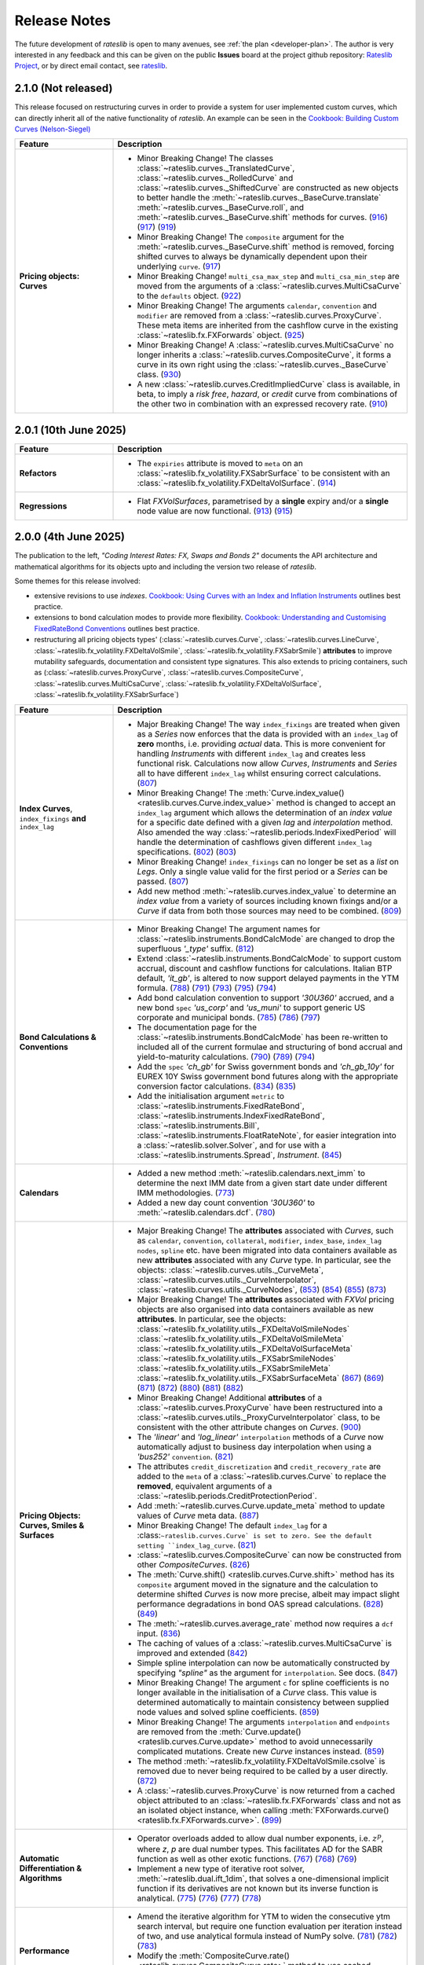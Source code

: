 .. _whatsnew-doc:

.. role:: red

**************
Release Notes
**************

The future development of *rateslib* is open to many avenues, see :ref:`the plan <developer-plan>`.
The author is very interested in any feedback
and this can be given on the public **Issues** board at the project github
repository: `Rateslib Project <https://github.com/attack68/rateslib>`_, or by direct
email contact, see `rateslib <https://rateslib.com>`_.

2.1.0 (Not released)
***************************

This release focused on restructuring curves in order to provide a system for user implemented
custom curves, which can directly inherit all of the native functionality of *rateslib*. An
example can be seen in the `Cookbook: Building Custom Curves (Nelson-Siegel) <z_basecurve.html>`_

.. list-table::
   :widths: 25 75
   :header-rows: 1

   * - Feature
     - Description
   * - **Pricing objects: Curves**
     - - :red:`Minor Breaking Change!`
         The classes :class:`~rateslib.curves._TranslatedCurve`,
         :class:`~rateslib.curves._RolledCurve` and
         :class:`~rateslib.curves._ShiftedCurve` are constructed as new objects
         to better handle the
         :meth:`~rateslib.curves._BaseCurve.translate`
         :meth:`~rateslib.curves._BaseCurve.roll`, and :meth:`~rateslib.curves._BaseCurve.shift`
         methods for curves.
         (`916 <https://github.com/attack68/rateslib/pull/916>`_)
         (`917 <https://github.com/attack68/rateslib/pull/917>`_)
         (`919 <https://github.com/attack68/rateslib/pull/919>`_)
       - :red:`Minor Breaking Change!`
         The ``composite`` argument for the :meth:`~rateslib.curves._BaseCurve.shift`
         method is removed, forcing shifted curves to always be dynamically dependent upon their
         underlying ``curve``.
         (`917 <https://github.com/attack68/rateslib/pull/917>`_)
       - :red:`Minor Breaking Change!` ``multi_csa_max_step`` and ``multi_csa_min_step`` are
         moved from the arguments of a :class:`~rateslib.curves.MultiCsaCurve` to the
         ``defaults`` object.
         (`922 <https://github.com/attack68/rateslib/pull/922>`_)
       - :red:`Minor Breaking Change!` The arguments ``calendar``, ``convention`` and ``modifier``
         are removed from a
         :class:`~rateslib.curves.ProxyCurve`. These meta items are inherited from the cashflow
         curve in the existing :class:`~rateslib.fx.FXForwards` object.
         (`925 <https://github.com/attack68/rateslib/pull/925>`_)
       - :red:`Minor Breaking Change!` A :class:`~rateslib.curves.MultiCsaCurve` no longer
         inherits a :class:`~rateslib.curves.CompositeCurve`, it forms a curve in its own right
         using the :class:`~rateslib.curves._BaseCurve` class.
         (`930 <https://github.com/attack68/rateslib/pull/930>`_)
       - A new :class:`~rateslib.curves.CreditImpliedCurve` class is available, in beta, to imply
         a *risk free*, *hazard*, or *credit* curve from combinations of the other two in
         combination with an expressed recovery rate.
         (`910 <https://github.com/attack68/rateslib/pull/910>`_)

2.0.1 (10th June 2025)
***************************

.. list-table::
   :widths: 25 75
   :header-rows: 1

   * - Feature
     - Description
   * - **Refactors**
     - - The ``expiries`` attribute is moved to ``meta`` on an
         :class:`~rateslib.fx_volatility.FXSabrSurface` to be consistent with an
         :class:`~rateslib.fx_volatility.FXDeltaVolSurface`.
         (`914 <https://github.com/attack68/rateslib/pull/914>`_)
   * - **Regressions**
     - - Flat *FXVolSurfaces*, parametrised by a **single** expiry and/or a **single** node value
         are now functional.
         (`913 <https://github.com/attack68/rateslib/pull/913>`_)
         (`915 <https://github.com/attack68/rateslib/pull/915>`_)

2.0.0 (4th June 2025)
*********************************

.. container:: twocol

   .. container:: leftside40

      .. image:: _static/thumb_coding_2_1.png
         :alt: Coding Interest Rates: FX, Swaps and Bonds
         :target: https://www.amazon.com/dp/0995455562
         :width: 145
         :align: center

   .. container:: rightside60

      The publication to the left, *"Coding Interest Rates: FX, Swaps and Bonds 2"*
      documents the API architecture and mathematical algorithms for its objects
      upto and including the version two release of *rateslib*.

.. raw:: html

   <div class="clear" style="text-align: center; padding: 1em 0em 1em;"></div>

Some themes for this release involved:

- extensive revisions to use *indexes*.
  `Cookbook: Using Curves with an Index and Inflation Instruments <z_index_bonds_and_fixings.html>`_
  outlines best practice.
- extensions to bond calculation modes to provide more flexibility.
  `Cookbook: Understanding and Customising FixedRateBond Conventions <z_bond_conventions.html>`_
  outlines best practice.
- restructuring all pricing objects types' (:class:`~rateslib.curves.Curve`,
  :class:`~rateslib.curves.LineCurve`, :class:`~rateslib.fx_volatility.FXDeltaVolSmile`,
  :class:`~rateslib.fx_volatility.FXSabrSmile`) **attributes** to improve mutability safeguards,
  documentation and consistent type signatures. This also extends to pricing containers, such as
  (:class:`~rateslib.curves.ProxyCurve`, :class:`~rateslib.curves.CompositeCurve`,
  :class:`~rateslib.curves.MultiCsaCurve`, :class:`~rateslib.fx_volatility.FXDeltaVolSurface`,
  :class:`~rateslib.fx_volatility.FXSabrSurface`)

.. list-table::
   :widths: 25 75
   :header-rows: 1

   * - Feature
     - Description
   * - **Index Curves**, ``index_fixings`` **and** ``index_lag``
     - - :red:`Major Breaking Change!` The way ``index_fixings`` are treated when given as a *Series*
         now enforces that the data is provided with an ``index_lag`` of **zero** months, i.e.
         providing *actual* data. This is more convenient for handling *Instruments* with different
         ``index_lag`` and creates less functional risk. Calculations now allow *Curves*,
         *Instruments* and *Series* all to have different ``index_lag`` whilst ensuring correct
         calculations.
         (`807 <https://github.com/attack68/rateslib/pull/807>`_)
       - :red:`Minor Breaking Change!` The
         :meth:`Curve.index_value() <rateslib.curves.Curve.index_value>` method is changed to
         accept an ``index_lag`` argument which allows the determination of an *index value*
         for a specific date defined with a given *lag* and *interpolation* method. Also
         amended the way :class:`~rateslib.periods.IndexFixedPeriod` will handle the
         determination of cashflows given different ``index_lag`` specifications.
         (`802 <https://github.com/attack68/rateslib/pull/802>`_)
         (`803 <https://github.com/attack68/rateslib/pull/803>`_)
       - :red:`Minor Breaking Change!` ``index_fixings`` can  no longer be set as a *list* on *Legs*.
         Only a single value valid for the first period or a *Series* can be passed.
         (`807 <https://github.com/attack68/rateslib/pull/807>`_)
       - Add new method :meth:`~rateslib.curves.index_value` to determine an *index value* from a
         variety of sources including known fixings and/or a *Curve* if data from both those sources
         may need to be combined.
         (`809 <https://github.com/attack68/rateslib/pull/809>`_)
   * - **Bond Calculations & Conventions**
     - - :red:`Minor Breaking Change!` The argument names for
         :class:`~rateslib.instruments.BondCalcMode` are changed to
         drop the superfluous *'_type'* suffix.
         (`812 <https://github.com/attack68/rateslib/pull/812>`_)
       - Extend :class:`~rateslib.instruments.BondCalcMode` to support custom accrual,
         discount and cashflow functions for calculations. Italian BTP default, *'it_gb'*, is
         altered to now support delayed payments in the YTM formula.
         (`788 <https://github.com/attack68/rateslib/pull/788>`_)
         (`791 <https://github.com/attack68/rateslib/pull/791>`_)
         (`793 <https://github.com/attack68/rateslib/pull/793>`_)
         (`795 <https://github.com/attack68/rateslib/pull/795>`_)
         (`794 <https://github.com/attack68/rateslib/pull/794>`_)
       - Add bond calculation convention to support *'30U360'* accrued, and a new bond ``spec``
         *'us_corp'* and *'us_muni'* to support generic US corporate and municipal bonds.
         (`785 <https://github.com/attack68/rateslib/pull/785>`_)
         (`786 <https://github.com/attack68/rateslib/pull/786>`_)
         (`797 <https://github.com/attack68/rateslib/pull/797>`_)
       - The documentation page for the :class:`~rateslib.instruments.BondCalcMode` has been
         re-written to included all of the current formulae and structuring of bond accrual and
         yield-to-maturity calculations.
         (`790 <https://github.com/attack68/rateslib/pull/790>`_)
         (`789 <https://github.com/attack68/rateslib/pull/789>`_)
         (`794 <https://github.com/attack68/rateslib/pull/794>`_)
       - Add the ``spec`` *'ch_gb'* for Swiss government bonds and *'ch_gb_10y'* for EUREX
         10Y Swiss government bond futures along with the appropriate conversion factor
         calculations.
         (`834 <https://github.com/attack68/rateslib/pull/834>`_)
         (`835 <https://github.com/attack68/rateslib/pull/835>`_)
       - Add the initialisation argument ``metric`` to :class:`~rateslib.instruments.FixedRateBond`,
         :class:`~rateslib.instruments.IndexFixedRateBond`, :class:`~rateslib.instruments.Bill`,
         :class:`~rateslib.instruments.FloatRateNote`, for easier integration into a
         :class:`~rateslib.solver.Solver`, and for use with a :class:`~rateslib.instruments.Spread`,
         *Instrument*.
         (`845 <https://github.com/attack68/rateslib/pull/845>`_)
   * - **Calendars**
     - - Added a new method :meth:`~rateslib.calendars.next_imm` to determine the next IMM date
         from a given start date under different IMM methodologies.
         (`773 <https://github.com/attack68/rateslib/pull/773>`_)
       - Added a new day count convention *'30U360'* to :meth:`~rateslib.calendars.dcf`.
         (`780 <https://github.com/attack68/rateslib/pull/780>`_)
   * - **Pricing Objects: Curves, Smiles & Surfaces**
     - - :red:`Major Breaking Change!` The **attributes** associated with *Curves*, such as
         ``calendar``, ``convention``, ``collateral``, ``modifier``, ``index_base``, ``index_lag``
         ``nodes``, ``spline`` etc. have been migrated into data containers available as new
         **attributes** associated with any *Curve* type. In particular, see the objects:
         :class:`~rateslib.curves.utils._CurveMeta`,
         :class:`~rateslib.curves.utils._CurveInterpolator`,
         :class:`~rateslib.curves.utils._CurveNodes`,
         (`853 <https://github.com/attack68/rateslib/pull/853>`_)
         (`854 <https://github.com/attack68/rateslib/pull/854>`_)
         (`855 <https://github.com/attack68/rateslib/pull/855>`_)
         (`873 <https://github.com/attack68/rateslib/pull/873>`_)
       - :red:`Major Breaking Change!` The **attributes** associated with *FXVol* pricing objects
         are also organised into data containers available as new **attributes**. In particular,
         see the objects:
         :class:`~rateslib.fx_volatility.utils._FXDeltaVolSmileNodes`
         :class:`~rateslib.fx_volatility.utils._FXDeltaVolSmileMeta`
         :class:`~rateslib.fx_volatility.utils._FXDeltaVolSurfaceMeta`
         :class:`~rateslib.fx_volatility.utils._FXSabrSmileNodes`
         :class:`~rateslib.fx_volatility.utils._FXSabrSmileMeta`
         :class:`~rateslib.fx_volatility.utils._FXSabrSurfaceMeta`
         (`867 <https://github.com/attack68/rateslib/pull/867>`_)
         (`869 <https://github.com/attack68/rateslib/pull/869>`_)
         (`871 <https://github.com/attack68/rateslib/pull/871>`_)
         (`872 <https://github.com/attack68/rateslib/pull/872>`_)
         (`880 <https://github.com/attack68/rateslib/pull/880>`_)
         (`881 <https://github.com/attack68/rateslib/pull/881>`_)
         (`882 <https://github.com/attack68/rateslib/pull/882>`_)
       - :red:`Minor Breaking Change!` Additional **attributes** of a
         :class:`~rateslib.curves.ProxyCurve`
         have been restructured into a :class:`~rateslib.curves.utils._ProxyCurveInterpolator`
         class, to be consistent with the other attribute changes on *Curves*.
         (`900 <https://github.com/attack68/rateslib/pull/900>`_)
       - The *'linear'* and *'log_linear'* ``interpolation`` methods of a *Curve* now automatically
         adjust to business day interpolation when using a *'bus252'* ``convention``.
         (`821 <https://github.com/attack68/rateslib/pull/821>`_)
       - The attributes ``credit_discretization`` and ``credit_recovery_rate`` are
         added to the ``meta`` of a :class:`~rateslib.curves.Curve` to replace the **removed**,
         equivalent arguments of a
         :class:`~rateslib.periods.CreditProtectionPeriod`.
       - Add :meth:`~rateslib.curves.Curve.update_meta` method to update values of *Curve* meta
         data.
         (`887 <https://github.com/attack68/rateslib/pull/887>`_)
       - :red:`Minor Breaking Change!` The default ``index_lag`` for a
         :class:``~rateslib.curves.Curve` is set to zero.
         See the default setting ``index_lag_curve``.
         (`821 <https://github.com/attack68/rateslib/pull/821>`_)
       - :class:`~rateslib.curves.CompositeCurve` can now be constructed
         from other *CompositeCurves*.
         (`826 <https://github.com/attack68/rateslib/pull/826>`_)
       - The :meth:`Curve.shift() <rateslib.curves.Curve.shift>` method has its ``composite``
         argument moved in the signature and the calculation to determine shifted *Curves* is now
         more precise, albeit may impact slight performance degradations in bond OAS spread
         calculations.
         (`828 <https://github.com/attack68/rateslib/pull/828>`_)
         (`849 <https://github.com/attack68/rateslib/pull/849>`_)
       - The :meth:`~rateslib.curves.average_rate` method now requires a ``dcf`` input.
         (`836 <https://github.com/attack68/rateslib/pull/836>`_)
       - The caching of values of a :class:`~rateslib.curves.MultiCsaCurve` is improved and
         extended (`842 <https://github.com/attack68/rateslib/pull/842>`_)
       - Simple spline interpolation can now be automatically constructed by specifying
         *"spline"* as the argument for ``interpolation``. See docs.
         (`847 <https://github.com/attack68/rateslib/pull/847>`_)
       - :red:`Minor Breaking Change!` The argument ``c`` for spline coefficients is no longer
         available in the initialisation of a *Curve* class. This value is determined
         automatically to maintain consistency between supplied node values and solved spline
         coefficients.
         (`859 <https://github.com/attack68/rateslib/pull/859>`_)
       - :red:`Minor Breaking Change!` The arguments ``interpolation`` and ``endpoints`` are
         removed from the :meth:`Curve.update() <rateslib.curves.Curve.update>` method to
         avoid unnecessarily complicated mutations. Create new *Curve* instances instead.
         (`859 <https://github.com/attack68/rateslib/pull/859>`_)
       - The method :meth:`~rateslib.fx_volatility.FXDeltaVolSmile.csolve` is removed due to
         never being required to be called by a user directly.
         (`872 <https://github.com/attack68/rateslib/pull/872>`_)
       - A :class:`~rateslib.curves.ProxyCurve` is now returned from a cached object attributed
         to an :class:`~rateslib.fx.FXForwards` class and not as an isolated object instance,
         when calling :meth:`FXForwards.curve() <rateslib.fx.FXForwards.curve>`.
         (`899 <https://github.com/attack68/rateslib/pull/899>`_)
   * - **Automatic Differentiation & Algorithms**
     - - Operator overloads added to allow dual number exponents, i.e. :math:`z^p`, where *z*,
         *p* are dual number types. This facilitates AD for the SABR function as well as other
         exotic functions.
         (`767 <https://github.com/attack68/rateslib/pull/767>`_)
         (`768 <https://github.com/attack68/rateslib/pull/768>`_)
         (`769 <https://github.com/attack68/rateslib/pull/769>`_)
       - Implement a new type of iterative root solver, :meth:`~rateslib.dual.ift_1dim`, that
         solves a one-dimensional implicit function if its derivatives are not known but its inverse
         function is analytical.
         (`775 <https://github.com/attack68/rateslib/pull/775>`_)
         (`776 <https://github.com/attack68/rateslib/pull/776>`_)
         (`777 <https://github.com/attack68/rateslib/pull/777>`_)
         (`778 <https://github.com/attack68/rateslib/pull/778>`_)
   * - **Performance**
     - - Amend the iterative algorithm for YTM to widen the consecutive ytm search
         interval, but require one function evaluation per iteration instead of two, and use
         analytical formula instead of NumPy solve.
         (`781 <https://github.com/attack68/rateslib/pull/781>`_)
         (`782 <https://github.com/attack68/rateslib/pull/782>`_)
         (`783 <https://github.com/attack68/rateslib/pull/783>`_)
       - Modify the :meth:`CompositeCurve.rate() <rateslib.curves.CompositeCurve.rate>` method
         to use cached discount factors when compositing *Curve* types.
         This particularly improves performance for dual type calculations.
         (`816 <https://github.com/attack68/rateslib/pull/816>`_)
   * - **Serialization**
     - - Python wrapped Rust objects are now serialised with the identifier *'PyWrapped'* to
         distinguish between serialised, native Python objects which use the *'PyNative'*
         identifier. The *NoInput* type is also now handled in serialization of objects.
         (`855 <https://github.com/attack68/rateslib/pull/855>`_)
       - :red:`Major Breaking Change!` JSON serialization of :class:`~rateslib.curves.Curve` and
         :class:`~rateslib.curves.LineCurve` is refactored to suit the modification of the
         new *Curve* attributes structure.
         (`860 <https://github.com/attack68/rateslib/pull/860>`_)
   * - **Bug Fixes**
     - - The SABR functions are modified to handle ``expiry`` for an interpolated
         :class:`~rateslib.fx_volatility.FXSabrSurface`. Previously, the specific expiry was used to
         evaluate the volatility on each *SabrSmile*. Now the relevant *Smile* expiry is used as the
         entry to the SABR function before interpolating for the given expiry.
         (`757 <https://github.com/attack68/rateslib/pull/757>`_)
       - ``index_lag`` is now correctly passed to *Index* type *Period* construction during a
         *Leg* initialization.
         (`808 <https://github.com/attack68/rateslib/pull/808>`_)
       - Scalars on the different ``metrics`` for a :class:`~rateslib.instruments.Value` are
         amended to better reflect the unit derivatives in *delta* and *gamma* calculations
         (`806 <https://github.com/attack68/rateslib/pull/806>`_)
       - Add discount factor scaling to separate the difference of *'spot'* versus *'forward'*
         **sticky delta** calculation in *FXOption* greeks.
         (`792 <https://github.com/attack68/rateslib/pull/792>`_)
       - Add :class:`~rateslib.instruments.BondCalcMode` and
         :class:`~rateslib.instruments.BillCalcMode` to global *rateslib* namespace.
         (`812 <https://github.com/attack68/rateslib/pull/812>`_)
       - For *Curve* rate calculations the *Curve* ``calendar`` is now correctly passed to
         the :meth:`~rateslib.calendars.dcf` method for day count fraction determination.
         For almost all conventions this has no effect, but for "bus252", used in
         Brazil, for example, the right number of business days is essential to the
         calculation.
         (`817 <https://github.com/attack68/rateslib/pull/817>`_)
       - The AD order of a :class:`~rateslib.curves.CompositeCurve` is now determined from the
         maximum AD order of its contained *Curves* and no longer the first *Curve* supplied.
         (`829 <https://github.com/attack68/rateslib/pull/829>`_)
       - The :meth:`FXDeltaVolSmile.update <rateslib.fx_volatility.FXDeltaVolSmile.update>`
         method now updates the spline interpolator after a *nodes* update.
         (`844 <https://github.com/attack68/rateslib/pull/844>`_)
   * - **Deprecations & Removals**
     - - :red:`Major Breaking Change!` The arguments ``recovery_rate`` and ``discretization`` are
         removed from the :class:`~rateslib.periods.CreditProtectionPeriod`, and the associated
         downstream objects :class:`~rateslib.legs.CreditProtectionLeg`,
         :class:`~rateslib.instruments.CDS`.
         (`885 <https://github.com/attack68/rateslib/pull/885>`_)
         (`889 <https://github.com/attack68/rateslib/pull/889>`_)
         (`890 <https://github.com/attack68/rateslib/pull/890>`_)
       - :red:`Major Breaking Change!` The method :meth:`~rateslib.curves.interpolate` is
         removed and user defined callables provided to a Curve ``interpolation`` method adopt a
         new signature. Please review appropriate documentation and examples.
         (`820 <https://github.com/attack68/rateslib/pull/820>`_)
       - :red:`Minor Breaking Change!` The ``approximate`` argument is removed from the
         :meth:`CompositeCurve.rate() <rateslib.curves.CompositeCurve.rate>` method to create a
         more consistent *Curve* definition between O/N rates and discount factors and which is
         more performant.
         (`816 <https://github.com/attack68/rateslib/pull/816>`_)
       - All of the older default ``spec`` **aliases** have been removed. There is now only a
         single version of a particular ``spec``, which is as described in documentation.
         (`892 <https://github.com/attack68/rateslib/pull/892>`_)

1.8.0 (22nd April 2025)
****************************

.. list-table::
   :widths: 25 75
   :header-rows: 1

   * - Feature
     - Description
   * - **Removed**
     - ``IndexCurve``, which was deprecated with warnings in 1.7.0, has been removed.
       (`691 <https://github.com/attack68/rateslib/pull/691>`_)
   * - Period
     - Add :class:`~rateslib.periods.NonDeliverableFixedPeriod`
       (`681 <https://github.com/attack68/rateslib/pull/681>`_)
   * - Calendars
     - Allow custom calendar additions to ``defaults.calendars`` and fast fetching with
       :meth:`~rateslib.calendars.get_calendar`.
       (`684 <https://github.com/attack68/rateslib/pull/684>`_)
   * - Instruments
     - Add ``calc_mode`` *'eurex_eur'* for :class:`~rateslib.instruments.BondFuture`.
       (`699 <https://github.com/attack68/rateslib/pull/699>`_)
   * - Instruments
     - Add ``spec`` argument for :class:`~rateslib.instruments.BondFuture`, and some CME treasury futures and EUREX
       bond future default specifications. This has also refactored the *BondFuture* attributes into a ``kwargs``
       dict instead of being directly accessible on the object. This may affect existing code that relies on these
       attributes.
       (`700 <https://github.com/attack68/rateslib/pull/700>`_)
   * - Instruments
     - Add **sticky delta** calculation output to
       :meth:`FXOption.analytic_greeks <rateslib.instruments.FXOption.analytic_greeks>`
       (`749 <https://github.com/attack68/rateslib/pull/749>`_)
   * - FX Volatility
     - An :class:`~rateslib.fx_volatility.FXSabrSmile` is implemented in *beta* status.
       (`714 <https://github.com/attack68/rateslib/pull/714>`_)
   * - FX Volatility
     - An :class:`~rateslib.fx_volatility.FXSabrSurface` is implemented in *beta* status.
       (`729 <https://github.com/attack68/rateslib/pull/729>`_)
   * - FX Volatility
     - :red:`Minor Breaking Change!` The arguments to all FX Volatility model objects'
       :meth:`~rateslib.fx_volatility.FXDeltaVolSmile.get_from_strike` methods are reordered
       to prioritise ``expiry`` which is more commonly required for *Surfaces*.
       (`735 <https://github.com/attack68/rateslib/pull/735>`_)
   * - Performance
     - The :meth:`FXStrangle.rate <rateslib.instruments.FXStrangle.rate>` method is refactored to
       use :meth:`rateslib.dual.newton_1dim` for performance.
       (`738 <https://github.com/attack68/rateslib/pull/738>`_)
   * - Performance
     - A cache has been added to :class:`~rateslib.fx.FXForwards` for forward FX rate caching
       per currency pair per date.
       (`761 <https://github.com/attack68/rateslib/pull/761>`_)
   * - Refactor
     - All pricing objects, such as :class:`~rateslib.curves.Curve`, :class:`~rateslib.fx.FXRates`,
       :class:`~rateslib.fx_volatility.FXDeltaVolSmile` etc., and pricing containers, such as
       :class:`~rateslib.curves.CompositeCurve`, :class:`~rateslib.fx.FXForwards`,
       :class:`~rateslib.fx_volatility.FXDeltaVolSurface` etc., have moved their AD identifying
       attribute to the private value ``_ad`` instead of ``ad``, although ``ad`` is still readable.
       (`738 <https://github.com/attack68/rateslib/pull/738>`_)
   * - Refactor
     - Rename :class:`~rateslib.instruments.BaseMixin` to :class:`~rateslib.instruments.Metrics`.
       (`678 <https://github.com/attack68/rateslib/pull/678>`_)
   * - Refactor
     - Minor changes to :class:`BondFuture.cms <rateslib.instruments.BondFuture.cms>` to avoid
       the proceeds method of repo rates and utilise only a bond curve for forward bond prices.
       (`693 <https://github.com/attack68/rateslib/pull/693>`_)
   * - Refactor
     - :red:`Minor Breaking Change!` The argument ``notional`` in
       :class:`~rateslib.instruments.NDF` now **always** refers to the *reference currency* and
       **never** the *settlement currency*. The :meth:`~rateslib.instruments.NDF.cashflows` method
       is also now more explicit and shows both the settlement exchange and the converted amount
       of the deliverable cashflow.
       (`695 <https://github.com/attack68/rateslib/pull/695>`_)
   * - Refactor
     - :red:`Minor Breaking Change!` The argument ``reference_currency`` is renamed ``currency``,
       and the argument ``settlement`` is renamed ``payment`` in
       :class:`~rateslib.periods.NonDeliverableCashflow`.
       (`677 <https://github.com/attack68/rateslib/pull/677>`_)
       (`694 <https://github.com/attack68/rateslib/pull/694>`_)
   * - Bug
     - :meth:`FXDeltaVolSmile.get <rateslib.fx_volatility.FXDeltaVolSmile.get>` fixes a bug
       where the delta index was not properly generated for ``delta_types`` with different
       premium adjustments. :red:`Minor Breaking Change!` Also changes the arguments to the
       method to make it more user friendly, removing ``w_deli`` and ``w_spot`` and using a
       single value ``z_w`` which is the quotient of the previous two.
       (`742 <https://github.com/attack68/rateslib/pull/742>`_)
   * - Bug
     - Add :class:`~rateslib.instruments.NDF` to global *rateslib* namespace.
       (`682 <https://github.com/attack68/rateslib/pull/682>`_)
   * - Bug
     - Add :class:`~rateslib.legs.CreditProtectionLeg`,
       :class:`~rateslib.legs.CreditPremiumLeg`, :class:`~rateslib.periods.CreditProtectionPeriod`,
       :class:`~rateslib.periods.CreditPremiumPeriod` and
       :class:`~rateslib.periods.NonDeliverableCashflow` to global *rateslib* namespace.
       (`697 <https://github.com/attack68/rateslib/pull/697>`_)
   * - Bug
     - The ``fx_rates_immediate`` attribute on the :class:`~rateslib.fx.FXForwards` class now
       preserves AD sensitivity to the initial discount factor on the ``fx_curves``. Although this
       is assumed to be, constantly, 1.0 and has no effect on risk sensitivity calculations
       it is more consistent for unit test building.
       (`712 <https://github.com/attack68/rateslib/pull/712>`_)
   * - Bug
     - Correct an issue where *Solver* dependency chains were incorrectly constructed in the case
       of mismatching numbers of *Curve* variables and calibrating *Instruments* leading to
       *ValueErrors* for *delta* and *gamma* calculations.
       (`744 <https://github.com/attack68/rateslib/pull/744>`_)

1.7.0 (31st January 2025)
****************************

The key theme for 1.7.0 was to add Python type hinting to the entire codebase, and adding
``mypy`` CI checks to the development process. This resulted in
a number of refactorisations which may have changed the way some argument inputs should be
structured.

*FXOptions* which were added and listed in beta status since v1.2.0, have seen the largest
changes and have now been moved out beta status.

Internally, caching and state management were improved to provide more safety, preventing users
inadvertently mutating objects without the *Solver's* *Gradients* being updated. All mutable
objects now have specific methods to allow *updates*.

.. list-table::
   :widths: 25 75
   :header-rows: 1

   * - Feature
     - Description
   * - **Deprecation**
     - :class:`~rateslib.curves.IndexCurve` is deprecated. Use :class:`~rateslib.curves.Curve`
       instead.
       (`560 <https://github.com/attack68/rateslib/pull/560>`_)
   * - Instruments
     - :meth:`~rateslib.instruments.FloatRateNote.ytm` added to
       :class:`~rateslib.instruments.FloatRateNote` to allow the calculation of
       yield-to-maturity for that *Instrument* based on ``calc_mode`` similar to
       *FixedRateBonds*. (`529 <https://github.com/attack68/rateslib/pull/529>`_)
   * - Instruments
     - :class:`~rateslib.periods.NonDeliverableCashflow` and
       :class:`~rateslib.instruments.NDF` added to allow FX forwards settled in
       an alternate currency to be valued.
       (`647 <https://github.com/attack68/rateslib/pull/647>`_)
       (`651 <https://github.com/attack68/rateslib/pull/651>`_)
   * - Instruments
     - Add parameter ``expiry`` to :class:`~rateslib.instruments.VolValue` to permit more
       flexibility in calibrating *FXDeltaVolSurfaces*.
       (`658 <https://github.com/attack68/rateslib/pull/658>`_)
   * - Splines
     - The *Spline* :meth:`~rateslib.splines.evaluate` method is enhanced to allow an x-axis
       evaluation if a :class:`~rateslib.dual.Variable` is passed, through dynamic *Dual* or *Dual2*
       conversion.
       (`558 <https://github.com/attack68/rateslib/pull/558>`_)
   * - Curves
     - Add methods :meth:`~rateslib.curves.Curve.update` and
       :meth:`~rateslib.curves.Curve.update_node` to allow mutating *Curve* types directly
       with appropriate cache and state management.
       (`584 <https://github.com/attack68/rateslib/pull/584>`_)
   * - Curves
     - Caching and state management was extended to :class:`~rateslib.curves.MultiCsaCurve` and
       the *defaults* option ``curve_caching_max`` (initially set to 1000 elements) was added
       to prevent memory issues of unlimitedly expanding caches.
       (`661 <https://github.com/attack68/rateslib/pull/661>`_)
   * - Calendars
     - Add *"mum"* (INR: Mumbai) to list of default calendars.
       (`659 <https://github.com/attack68/rateslib/pull/659>`_)
   * - Bug
     - Defaults spec *"usd_stir1"* for CME 1m SOFR futures, and *"eur_stir1"* for ICE 1m ESTR
       futures has corrected the
       ``roll`` to *"som"*, instead of *"imm"*, to allow correct placement of contracts averaging
       all of the rates in a specific contract month.
       (`631 <https://github.com/attack68/rateslib/pull/631>`_)
   * - Bug
     - :class:`~rateslib.instruments.STIRFuture` now correctly handles the ``fx`` and ``base``
       arguments when using the :meth:`~rateslib.instruments.STIRFuture.npv` or
       :meth:`~rateslib.instruments.STIRFuture.analytic_delta` methods.
       (`519 <https://github.com/attack68/rateslib/pull/519>`_)
   * - Bug
     - :class:`~rateslib.instruments.STIRFuture` now correctly handles *NPV* when ``fx``
       is provided as an, potentially unused, argument.
       (`653 <https://github.com/attack68/rateslib/pull/653>`_)
   * - Bug
     - :class:`~rateslib.fx.FXForwards` corrects a bug which possibly mis-ordered some
       currencies if a ``base`` argument was given at initialisation, yielding mis-stated FX rates
       for some pair combinations.
       (`669 <https://github.com/attack68/rateslib/pull/669>`_)
   * - Bug
     - :meth:`~rateslib.periods.FloatPeriod.rate` now correctly calculates when ``fixings``
       are provided in any of the acceptable formats and contains all data to do so, in the
       absense of a forecast ``curve``, instead of returning *None* for some cases.
       This allows for :meth:`~rateslib.periods.FloatPeriod.cashflows` to return values even
       when ``curve`` is not constructed.
       (`530 <https://github.com/attack68/rateslib/pull/530>`_)
       (`532 <https://github.com/attack68/rateslib/pull/532>`_)
       (`535 <https://github.com/attack68/rateslib/pull/535>`_)
       (`536 <https://github.com/attack68/rateslib/pull/536>`_)
   * - Bug
     - :meth:`~rateslib.legs.CustomLeg` now allows construction from recently constructed
       *Period* types including *CreditProtectionPeriod*, *CreditPremiumPeriod*,
       *IndexCashflow* and *IndexFixedPeriod*.
       (`596 <https://github.com/attack68/rateslib/pull/596>`_)
   * - Dependencies
     - Drop support for Python 3.9, only versions 3.10 - 3.13 now supported.
   * - Refactor
     - :class:`~rateslib.curves.CompositeCurve` no longer requires all curves to have the same ``index_base``
       or ``index_lag``. Those values will be sampled from the first provided composited *Curve*.
   * - Refactor
     - The builtin ``abs`` method operating on dual type objects now returns dual type objects with properly
       adjusted dual manifold gradients. The previous functionality returning only floats can be replicated
       using the internal method :meth:`rateslib.dual._abs_float`.
   * - Refactor
     - :red:`Minor Breaking Change!` :meth:`~rateslib.calendars.get_calendar` has dropped the
       ``kind`` argument being only useful internally.
       (`524 <https://github.com/attack68/rateslib/pull/524>`_)
   * - Refactor
     - :red:`Minor Breaking Change!` :meth:`FXForwards.rate <rateslib.fx.FXForwards.rate>`
       has dropped the ``path`` and ``return_path`` arguments being mainly useful internally.
       Replicable functionality is achieved by importing and using the internal method
       :meth:`rateslib.fx.FXForwards._rate_with_path`.
       (`537 <https://github.com/attack68/rateslib/pull/537>`_)
   * - Refactor
     - :red:`Minor Breaking Change!` :meth:`FXForwards.update <rateslib.fx.FXForwards.update>`
       has dropped the ``fx_curves`` argument and amended the ``fx_rates`` argument to
       provide a safer architecture for mutability of objects after market data changes.
       (`544 <https://github.com/attack68/rateslib/pull/544>`_)
   * - Refactor
     - :red:`Minor Breaking Change!` :meth:`Curve.to_json <rateslib.curves.Curve.to_json>`
       has refactored its JSON format to include the Rust calendar serialization implementations
       introduced in v1.3.0. This should not be noticeable on round trips, i.e. using
       ``from_json`` on the output from ``to_json``.
       (`552 <https://github.com/attack68/rateslib/pull/552>`_)
   * - Refactor
     - Internal ``_cache_id`` management is introduced to mutable objects such as *Curves*,
       *FXRates* and *FXForwards* to allow auto-mutate detection of associated objects and ensure
       consistent method results.
       (`570 <https://github.com/attack68/rateslib/pull/570>`_)
   * - Refactor
     - The internal data objects for *FXOption* pricing are restructured to conform to more
       strict data typing.
       (`642 <https://github.com/attack68/rateslib/pull/642>`_)
   * - Refactor
     - :red:`Minor Breaking Change!` The argument inputs for *FXOptionStrat* types, such
       as :class:`~rateslib.instruments.FXRiskReversal`, :class:`~rateslib.instruments.FXStraddle`,
       :class:`~rateslib.instruments.FXStrangle` and :class:`~rateslib.instruments.FXBrokerFly`,
       may have changed to conform to a more generalised structure. This may include the
       specification of their ``premium``, ``strike``, ``notional`` and ``vol`` inputs. Review
       their updated documentation for details.
       (Mostly `643 <https://github.com/attack68/rateslib/pull/643>`_)
   * - Developers
     - *rateslib-rs* extension upgrades to using PyO3:0.23, numpy:0.23, itertools:0.14,
       statrs:0.18, indexmap:2.7
       (`655 <https://github.com/attack68/rateslib/pull/655>`_)
       (`656 <https://github.com/attack68/rateslib/pull/656>`_)

1.6.0 (30th November 2024)
****************************

.. list-table::
   :widths: 25 75
   :header-rows: 1

   * - Feature
     - Description
   * - Instruments
     - Add :class:`~rateslib.instruments.CDS` for credit pricing, as well as the associated components;
       :class:`~rateslib.legs.CreditPremiumLeg`, :class:`~rateslib.periods.CreditPremiumPeriod`,
       :class:`~rateslib.legs.CreditProtectionLeg`, :class:`~rateslib.periods.CreditProtectionPeriod`.
       (`419 <https://github.com/attack68/rateslib/pull/419>`_)
       (`425 <https://github.com/attack68/rateslib/pull/425>`_)
       (`426 <https://github.com/attack68/rateslib/pull/426>`_)
   * - Instruments
     - Add an additional method :meth:`~rateslib.instruments.CDS.analytic_rec_risk` to measure the
       sensitivity of a change in ``recovery_rate`` for a :class:`~rateslib.instruments.CDS`.
       (`448 <https://github.com/attack68/rateslib/pull/448>`_)
   * - Instruments
     - Add the ``spec`` options; *'audusd_xcs'*, *'audusd_xcs3'*, *'nzdusd_xcs3'*, *'nzdaud_xcs3'*,
       *'us_ig_cds'*
       (`429 <https://github.com/attack68/rateslib/pull/429>`_)
       (`454 <https://github.com/attack68/rateslib/pull/454>`_)
   * - Instruments
     - Add a :meth:`~rateslib.instruments.IRS.fixings_table` method to floating rate based
       *Instruments*: *IRS*, *SBS*, *FRA*, *IIRS*, *ZCS*, *STIRFuture*, *FloatRateNote*.
       (`467 <https://github.com/attack68/rateslib/pull/467>`_)
       (`470 <https://github.com/attack68/rateslib/pull/470>`_)
       (`490 <https://github.com/attack68/rateslib/pull/490>`_)
       (`493 <https://github.com/attack68/rateslib/pull/493>`_)
       (`499 <https://github.com/attack68/rateslib/pull/499>`_)
       (`500 <https://github.com/attack68/rateslib/pull/500>`_)
       (`510 <https://github.com/attack68/rateslib/pull/510>`_)
   * - Instruments
     - Add a :meth:`~rateslib.instruments.Portfolio.fixings_table` method to *Portfolio*, *Fly*,
       *Spread* to aggregate fixings tables on contained and applicable *Instruments*.
       (`491 <https://github.com/attack68/rateslib/pull/491>`_)
       (`508 <https://github.com/attack68/rateslib/pull/508>`_)
   * - Legs
     - Add method :meth:`~rateslib.legs.FloatLegMtm.fixings_table` to a *FloatLegMtm* and
       *ZeroFloatLeg*.
       (`480 <https://github.com/attack68/rateslib/pull/480>`_)
       (`482 <https://github.com/attack68/rateslib/pull/482>`_)
       (`489 <https://github.com/attack68/rateslib/pull/489>`_)
   * - Periods
     - :red:`Minor Breaking Change!` The method :meth:`~rateslib.periods.FloatPeriod.fixings_table`
       returns a *DataFrame* with amended column headers to reference the *Curve* id from which
       the fixing notionals are derived, and populates additional columns.
   * - Performance
     - *Curve caching* introduced to :class:`~rateslib.curves.Curve`, :class:`~rateslib.curves.LineCurve`,
       :class:`~rateslib.curves.IndexCurve` to improve performance of repeatedly fetched curve values such as
       in *Solvers* and standardised *Instruments*. This feature can be opted out of using the
       ``defaults.curve_caching`` setting. Note also the added :meth:`~rateslib.curves.Curve.clear_cache` method.
       (`435 <https://github.com/attack68/rateslib/pull/435>`_)
   * - Performance
     - *Smile caching* introduced to :class:`~rateslib.fx_volatility.FXDeltaVolSurface`,
       to improve performance of fetched *Smiles* at repeated ``expiries``.
       This feature can be opted out of using the
       ``defaults.curve_caching`` setting.
       Note also the added :meth:`~rateslib.fx_volatility.FXDeltaVolSurface.clear_cache` method.
       (`481 <https://github.com/attack68/rateslib/pull/481>`_)
   * - Automatic Differentiation
     - Add a new object for AD management, a :class:`~rateslib.dual.Variable`, which allows a
       user to inject manual exogenous sensitivities into calculations. See
       :ref:`what is an exogenous Variable? <cook-exogenous-doc>`
       (`452 <https://github.com/attack68/rateslib/pull/452>`_)
   * - Risk Sensitivities
     - Add method :meth:`~rateslib.instruments.Sensitivities.exo_delta` to calculate the delta
       sensitivity against a user-defined exogenous *Variable*.
       (`453 <https://github.com/attack68/rateslib/pull/453>`_)
   * - Dependencies
     - **Python 3.13** *(with GIL)* is officially supported and tested.
       (`463 <https://github.com/attack68/rateslib/pull/463>`_)
   * - Bug
     - :class:`~rateslib.curves.MultiCsaCurve` and :class:`~rateslib.calendars.get_imm` are now
       included in the main namespace.
       (`436 <https://github.com/attack68/rateslib/pull/436>`_)
       (`486 <https://github.com/attack68/rateslib/pull/486>`_)
   * - Bug
     - Adding *Dual* or *Dual2* type ``spread`` using :meth:`~rateslib.curves.Curve.shift` method
       now avoids *TypeErrors* where possible and maintains appropriate AD orders for each
       existing and new object.
       (`440 <https://github.com/attack68/rateslib/pull/440>`_)
   * - Bug
     - The method :meth:`~rateslib.periods.FloatPeriod.fixings_table` is amended for IBOR type
       fixings to account for DCFs, amended payment dates, and interpolated stubs. Requires
       a new ``disc_curve`` argument for proper discounting.
       (`470 <https://github.com/attack68/rateslib/pull/470>`_)
   * - Bug
     - No longer allow the creation of very short *Schedules* with holiday dates that
       collapse to empty *Periods*.
       (`484 <https://github.com/attack68/rateslib/pull/484>`_)
   * - Developers
     - *rateslib-rs* extension upgrades to using PyO3:0.22, nadarray:0.16, numpy:0.22.
       (`460 <https://github.com/attack68/rateslib/pull/460>`_)

1.5.0 (25th September 2024)
****************************

.. list-table::
   :widths: 25 75
   :header-rows: 1

   * - Feature
     - Description
   * - Instruments
     - Added *"nzd_irs3"*, *"nzd_irs6"*, *"se_gbb"* and *"uk_gbb"* to available ``spec`` defaults.
       (`397 <https://github.com/attack68/rateslib/pull/397>`_)
       (`403 <https://github.com/attack68/rateslib/pull/403>`_)
   * - Instruments
     - :class:`~rateslib.instruments.BondCalcMode` and :class:`~rateslib.instruments.BillCalcMode`
       added to allow more flexibility when adding new bond specifications with other
       defined calculation conventions.
       (`402 <https://github.com/attack68/rateslib/pull/402>`_)
   * - Calendars
     - Add a *"wlg"* calendar for New Zealand *IRS*.
       (`363 <https://github.com/attack68/rateslib/pull/363>`_)
   * - Calendars
     - Add a method, :meth:`~rateslib.calendars.get_imm`, to calculate IMM dates.
       `(371) <https://github.com/attack68/rateslib/pull/371>`_
   * - Serialization
     - *PPSplines* are now serializable. Read more :ref:`here <serialization-doc>`.
       `(374) <https://github.com/attack68/rateslib/pull/374>`_
   * - Refactor
     - :red:`Minor Breaking Change!` *PPSpline* equality is now *True* if both spline
       coefficients are unsolved, i.e. *None*.
       `(374) <https://github.com/attack68/rateslib/pull/374>`_
   * - Refactor
     - The ``__repr__`` method of all *Curve* types, *FXRates* and *FXForwards* types, the *Solver*, *Schedule*,
       and all *Period*, *Leg* and *Instrument* types are changed for better display in associated
       packages.
       `(387) <https://github.com/attack68/rateslib/pull/387>`_
       `(388) <https://github.com/attack68/rateslib/pull/388>`_
       `(389) <https://github.com/attack68/rateslib/pull/389>`_
       `(390) <https://github.com/attack68/rateslib/pull/390>`_
       `(413) <https://github.com/attack68/rateslib/pull/413>`_
       `(416) <https://github.com/attack68/rateslib/pull/416>`_
       `(418) <https://github.com/attack68/rateslib/pull/418>`_
   * - Performance
     - Improve the speed of bond :meth:`~rateslib.instruments.FixedRateBond.ytm` calculations from about 750us to
       500us on average.
       `(380) <https://github.com/attack68/rateslib/pull/380>`_
   * - Bug
     - :class:`~rateslib.fx.FXRates` fix support for pickling which allows multithreading across CPU pools or
       external serialization.
       `(393) <https://github.com/attack68/rateslib/pull/393>`_
   * - Bug
     - The ``eom`` parameter for spec *"us_gb"* and *"us_gb_tsy"* and associated aliases is corrected to *True*.
       `(368) <https://github.com/attack68/rateslib/pull/368>`_
   * - Bug
     - Creating *IRS* or similar *Instruments* with a ``termination`` of "1b" or business days
       now correctly uses the specified calendar.
       `(378) <https://github.com/attack68/rateslib/pull/378>`_
   * - Bug
     - :class:`~rateslib.curves.ProxyCurve`, :class:`~rateslib.curves.CompositeCurve`, and
       :class:`~rateslib.curves.MultiCsaCurve` now correctly initialise a randomised curve ``id``
       when one is not provided.
       `(387) <https://github.com/attack68/rateslib/pull/387>`_
   * - Bug
     - Altered the *default specs* for ``eur_stir3`` to reflect a EURIBOR settlement, and
       ``aud_irs3`` to reflect a no-lagged publication.
       `(395) <https://github.com/attack68/rateslib/pull/395>`_
   * - Bug
     - The conventions for *"SE_GBB"* and *"SE_GB"* amended for
       T+2 settle instead of T+1, and the calculation for YTM adjusted for simple yield in the
       last coupon period.
       `(410) <https://github.com/attack68/rateslib/pull/410>`_
   * - Bug
     - IMM FRAs with an IMM roll date only need to define the IMM ``roll`` on leg1 and no longer
       also on leg2.
       `(409) <https://github.com/attack68/rateslib/pull/409>`_


1.4.0 (28th Aug 2024)
***********************

.. list-table::
   :widths: 25 75
   :header-rows: 1

   * - Feature
     - Description
   * - Calendars
     - :meth:`~rateslib.calendars.add_tenor` acquires the new optional argument ``mod_days`` which, by
       default, negates the modification rule for day type tenors and applies it only to month and year type tenors.
   * - Calendars
     - Add :class:`~rateslib.calendars.NamedCal` for improved control of calendar serialization and loading.
   * - Instruments
     - Add a :meth:`~rateslib.instruments.FXOption.cashflows` method to generic :class:`~rateslib.instruments.FXOption`
       and also as a pre-requisite to :class:`~rateslib.periods.FXOptionPeriod`. This also allows the derivative
       method :meth:`~rateslib.instruments.Sensitivities.cashflows_table` to function for *FXOption*.
   * - Instruments
     - Add an internal routine to derive *FXOption* `expiry` and `delivery` according to FX market conventions using
       the new settlement calendar system introduced in v1.3.0.
   * - Instruments
     - Add ``eom`` parameter to *FXOptions* for exact expiry and delivery date calculation when given as string tenor.
   * - Instruments
     - The default ``calc_mode`` for *Bill*, *FixedRateBond*, *FloatRateNote* and *IndexFixedRateBond* is now
       separately configurable for each type.
   * - Instruments / Legs
     - Can now have *effective* and *termination* dates which are non-business dates
       in unmodified schedules.
   * - Surfaces
     - Add ``weights`` to :class:`~rateslib.fx_volatility.FXDeltaVolSurface` to give more control of temporal
       interpolation of volatility.
   * - Bug
     - Publicly exposed the :meth:`PPSpline.bsplmatrix <rateslib.splines.PPSplineF64.bsplmatrix>` function
       for displaying intermediate spline calculation results of the spline coefficient matrix.
   * - Bug
     - *Dual* and *Dual2* fix support for pickling which allows multithreading across CPU pools.
   * - Bug
     - Expose :meth:`~rateslib.dual.gradient` as a method in the *rateslib* public API.
   * - Bug
     - Expose :class:`~rateslib.calendars.NamedCal` as a class in the *rateslib* public API.
   * - Bug
     - :class:`~rateslib.instruments.IndexFixedRateBond` now correctly initialises when using a
       :class:`pandas.Series` as ``index_fixings`` argument.
   * - Bug
     - :class:`~rateslib.instruments.ZCIS` now raises if an ``index_base`` cannot be forecast from an *IndexCurve*
       and the value should be known and input directly, to avoid *Solver* calibration failures.
   * - Bug
     - ``npv`` and ``cashflows`` of a :class:`~rateslib.periods.FloatPeriod` now handle
       error messages regarding missing RFR fixings for an historical period which is only
       missing a single fixing.

1.3.0 (9th July 2024)
***********************

.. list-table::
   :widths: 25 75
   :header-rows: 1

   * - Feature
     - Description
   * - Instruments
     - ``calc_mode`` of :class:`~rateslib.instruments.FixedRateBond` has been refactored to allow more standardised
       names. The existing modes are deprecated and will be removed in v2.0.
   * - Instruments
     - ``spec`` *"de_gb"*, *"fr_gb"*, *"it_gb"*, *"no_gb"* and *"nl_gb"*,
       added to :class:`~rateslib.instruments.FixedRateBond` to quickly create German, French,
       Italian, Norwegian and Dutch government bonds.
   * - Calendars
     - The `pandas` holiday and calendar system has been removed in favour of a rust implementation for
       calendar objects: :class:`~rateslib.calendars.Cal` and :class:`~rateslib.calendars.UnionCal`.
   * - Calendars
     - :red:`Breaking Change!` The :meth:`~rateslib.calendars.create_calendar` methods is deprecated and
       modified to accept different input arguments.
   * - Calendars
     - Calendar string parsing has been enhanced to allow associated settlement calendars, and
       automatic creation of a :class:`~rateslib.calendars.UnionCal` object. E.g. *"tgt,ldn|nyc"*.
   * - Calendars
     - The Tokyo calendar *'tyo'* has been added to align with TONA publication. The FED calendar *'fed'* has also been
       added. The Sydney calendar *"syd"* has been added to align with AONIA publication.
   * - Calendars
     - JSON serialisation/deserialisation of :class:`~rateslib.calendars.Cal`
       and :class:`~rateslib.calendars.UnionCal` added for saving/loading from database or file.
   * - Calendars
     - The new DCF method *'Bus252'* is added to allow Brazilian type calculations.
   * - Dual
     - JSON serialisation/deserialisation of :class:`~rateslib.dual.Dual`
       and :class:`~rateslib.dual.Dual2` added for saving/loading from database or file.
   * - FXRates
     - The :class:`~rateslib.fx.FXRates` class has been delegated to the Rust extension to improve performance.
   * - Performance
     - Algorithm for :class:`~rateslib.fx.FXRates` generation is modified to improve the speed of instance
       construction for a larger number of currencies.
   * - FX Volatility
     - :meth:`~rateslib.fx_volatility.FXDeltaVolSmile.get_from_strike` on both *Smiles* and *Surfaces* has
       been refactored to remove the unnecessary ``phi`` argument.
   * - Bug
     - :class:`~rateslib.instruments.ZCS` now raises if fixed frequency is given as "Z".
   * - Bug
     - :meth:`~rateslib.instruments.FixedRateBond.rate` method of a *FixedRateBond* now correctly
       returns the local currency price or yield-to-maturity without being wrongly converted by a
       ``base`` FX rate, if an FX object is also supplied to the pricing formula.
   * - Bug
     - :class:`~rateslib.instruments.FXOption` initialised with ``metric`` no longer
       raises if an alternate dynamic ``metric`` is requested as override in the
       :meth:`~rateslib.instruments.FXOption.rate` method.
   * - Bug
     - Setting and resetting some types of values (namely by-reference stored values) of the ``defaults`` object
       is no longer ineffective.
   * - Bug
     - Solving acyclic *FXForwards* systems is now stable for all orderings of currencies, and does not depend
       on a well chosen ``base`` currency.
   * - Bug
     - Converting an `fx_array` associated with the :class:`~rateslib.fx.FXRates` into second order for AD
       calculations now captures second order FX derivatives correctly by rebuilding the array, instead of a
       direct conversion setting second order derivatives to zero.
   * - Bug
     - Entering the *"single_vol"* ``metric`` into the :meth:`~rateslib.instruments.FXBrokerFly.rate` method
       of a :class:`~rateslib.instruments.FXBrokerFly` no longer raises.
   * - Errors
     - Improved messages when missing `fx` objects for pricing :class:`~rateslib.instruments.FXExchange`.


1.2.2 (31st May 2024)
**********************

This version uses **Rust** bindings. See :ref:`getting started <pricing-doc>`
for notes about installation changes.

New *FX Volatility Products* are set to **beta** status, probably until version 2.0.

.. list-table::
   :widths: 25 75
   :header-rows: 1

   * - Feature
     - Description
   * - Performance
     - The modules ``rateslib.dual`` and ``rateslib.splines`` have been ported to **Rust**
       instead of Python to improve calculation times.
   * - Splines
     - New methods :meth:`~rateslib.splines.PPSplineF64.ppev_single_dual`,
       :meth:`~rateslib.splines.PPSplineF64.ppev_single_dual2`,
       :meth:`~rateslib.splines.PPSplineF64.ppdnev_single_dual`,
       and :meth:`~rateslib.splines.PPSplineF64.ppdnev_single_dual2` have been added to
       ensure correct handling of AD with regards to both x-axis and y-axis variables. See
       :ref:`section on using AD with splines <splines-ad-doc>`
   * - Splines
     - Added :meth:`~rateslib.splines.evaluate` for automatically handling which *ppdnev* method
       to use based on the AD sensitivities of the given `x` value.
   * - Instruments
     - :red:`Breaking Changes!` Amend :class:`~rateslib.instruments.FXExchange` to **remove** the
       arguments ``currency`` and ``leg2_currency``
       in favour of using ``pair`` which is consistent with the new *FX Volatility* naming convention.
       Also **reverse** the ``notional`` so that a +1mm EURUSD transaction is considered as a purchase of
       EUR and a sale of USD.
   * - Instruments
     - :class:`~rateslib.instruments.FXSwap` allows the dominant ``pair`` argument, consistent with other *FX*
       instruments to define the currencies. ``currency`` and ``leg2_currency`` are still currently permissible if
       ``pair`` is omitted.
   * - Instruments
     - Basic *FX Volatility Instruments* have been added in **beta** status, including
       :class:`~rateslib.instruments.FXCall`, :class:`~rateslib.instruments.FXPut`,
       :class:`~rateslib.instruments.FXRiskReversal`, :class:`~rateslib.instruments.FXStraddle`,
       :class:`~rateslib.instruments.FXStrangle`, :class:`~rateslib.instruments.FXBrokerFly`
       and :class:`~rateslib.instruments.FXOptionStrat`.
       See :ref:`user guide section <fx-volatility-doc>` for more information.
   * - FX Volatility
     - New pricing components :class:`~rateslib.fx_volatility.FXDeltaVolSmile` and
       :class:`~rateslib.fx_volatility.FXDeltaVolSurface`
       have been added
       to allow pricing of single expiry *FX Options* with a *Smile* interpolated over a *Delta*
       axis. See :ref:`FX volatility construction <c-fx-smile-doc>`.
   * - AD
     - Added :meth:`~rateslib.dual.dual_norm_pdf` for AD safe standard normal probability density.
   * - AD
     - Added :meth:`~rateslib.solver.newton_1dim` and :meth:`~rateslib.solver.newton_ndim`
       for AD safe Newton root solving in one or multiple dimensions.
   * - Solver
     - Added :meth:`~rateslib.solver.quadratic_eqn` to return the solution of a quadratic equation
       in an AD safe and consistent return format to other solvers for convenience.
   * - Bug
     - "ActActICMA" convention now handles ``frequency`` of "Z", asserting that of "A",
       albeit with a *UserWarning*.
   * - Bug
     - ``npv`` and ``cashflows`` of a :class:`~rateslib.periods.FloatPeriod` did not
       handle error messages regarding missing RFR fixings for a historical period.
       Calculations wll now raise if missing ``fixings``.
   * - Bug
     - `FXSwap` now no longer raises `TypeError` for dual number type mixing when `npv` or `rate`
       are called after changing the AD order of curves and fx objects.


1.1.0 (20th Mar 2024)
**********************

.. list-table::
   :widths: 25 75
   :header-rows: 1

   * - Feature
     - Description
   * - Automatic Differentiation
     - :red:`Breaking Change!` Dual number `gradient` method is no longer calculable on the object.
       Instead of `dual.gradient(vars)` use the following call `gradient(dual, vars)`, using the
       provided function :meth:`rateslib.dual.gradient`.
   * - Instruments
     - Added argument ``metric`` to :class:`~rateslib.instruments.Value` so that specific *Curve* values derived
       as calculated figures (e.g. continuously compounded zero rate, or index value) can be calibrated by *Solvers*.
   * - Bug
     - :meth:`~rateslib.solver.Solver.delta` and :meth:`~rateslib.solver.Solver.gamma` now work directly with
       given ``npv`` when ``fx`` is not provided.
   * - Bug
     - :meth:`~rateslib.periods.FloatPeriod.npv` now returns 0.0 for historical payment dates correctly when
       given the ``local`` argument.
   * - Bug
     - :meth:`~rateslib.periods.IndexCashflow.cashflows` no longer prints dual numbers to tables.
   * - Performance
     - Curve iterations in the :class:`~rateslib.solver.Solver` were amended in the way they handle
       :class:`~rateslib.dual.Dual` variables in order to reduce upcasting and increase the speed of basic operations.
   * - Performance
     - :class:`~rateslib.splines.bsplev_single` introduced a short circuit based on the positivity and support
       property to greatly improve time needed to solve curves with splines.
   * - Performance
     - :class:`~rateslib.curves.Curve` with splines are remapped to use float posix timestamps rather than datetimes
       for building splines. Operations with floats are much faster than their equivalents using timedeltas.


1.0.0 (1st Feb 2024)
**********************

.. container:: twocol

   .. container:: leftside40

      .. image:: _static/thumb_coding_3.png
         :alt: Coding Interest Rates: FX, Swaps and Bonds
         :target: https://www.amazon.com/dp/0995455554
         :width: 145
         :align: center

   .. container:: rightside60

      The publication to the left, *"Coding Interest Rates: FX, Swaps and Bonds"*
      documents the API architecture and mathematical algorithms for its objects
      upto and including the version one release of *rateslib*.

.. raw:: html

   <div class="clear" style="text-align: center; padding: 1em 0em 1em;"></div>

.. list-table::
   :widths: 25 75
   :header-rows: 1

   * - Feature
     - Description
   * - Bug
     - :meth:`~rateslib.instruments.FRA.cashflows` now correctly identifies the DF at cash
       settled payment date.
   * - Bug
     - :meth:`~rateslib.legs.FloatLeg.fixings_table` now generates exact results (not in approximate mode) when RFR
       fixings are included in any period.


0.7.0 (29th Nov 2023)
**********************

.. list-table::
   :widths: 25 75
   :header-rows: 1

   * - Feature
     - Description
   * - Legs
     - Refactor how the ``defaults.fixings`` object works. **Breaking change**. Explained in
       :ref:`Working with Fixings <cook-fixings-doc>`.
   * - Legs
     - Allow ``fixings`` as a 2-tuple to manually define the first *FloatPeriod* (say as IBOR stub)
       and determine the rest from a *Series*. Also allow ``fx_fixings`` as a 2-tuple for similar
       reason for MTM *XCS*.
   * - Instruments
     - :class:`~rateslib.instruments.Fly` and :class:`~rateslib.instruments.Spread` now express
       *rate* in basis point terms and not percent.
   * - Instruments
     - Added ``calc_mode`` to :class:`~rateslib.instruments.BondFuture` to calculate CME US treasury
       conversion factors correctly.
   * - Instruments
     - :class:`~rateslib.instruments.BondFuture.ctd_index` can now optionally return the ordered set of CTD indexes
       instead of just the CTD.
   * - Instruments
     - Added :meth:`~rateslib.instruments.BondFuture.cms` to perform multi-security CTD analysis on
       :class:`~rateslib.instruments.BondFuture`.
   * - Solver
     - Add an attribute ``result`` that contains retrievable iteration success or failure
       information.
   * - Bug
     - Update :meth:`~rateslib.instruments.STIRFuture.analytic_delta` for
       :class:`~rateslib.instruments.STIRFuture` to match *delta*.
   * - Bug
     - Add the ``spec`` argument functionality missing for
       :class:`~rateslib.instruments.IndexFixedRateBond`.
   * - Bug
     - :class:`~rateslib.curves.CompositeCurve` now returns zero for DF item lookups prior to the initial node date.
   * - Bug
     - :class:`~rateslib.instruments.BondFuture.net_basis` now deducts accrued from the result when the prices are
       provided ``dirty``.

0.6.0 (19th Oct 2023)
**********************

.. list-table::
   :widths: 25 75
   :header-rows: 1

   * - Feature
     - Description
   * - Instruments
     - Add a :class:`~rateslib.instruments.STIRFuture` class
   * - Instruments
     - Merge all :class:`~rateslib.instruments.XCS` classes into one, adding new arguments,
       ``fixed``, ``leg2_fixed`` and ``leg2_mtm`` to differentiate between types.
   * - Curves
     - Separate :class:`~rateslib.curves.MultiCsaCurve`
       from :class:`~rateslib.curves.CompositeCurve` for increased transparency on its action.
   * - Curves
     - Add the ability to supply curves in a dict for forecasting *FloatPeriods* to be
       able handle interpolated stub periods under an *"ibor"* ``fixing_method``.
   * - Solver
     - Added the methods :meth:`~rateslib.solver.Solver.jacobian` and
       :meth:`~rateslib.solver.Solver.market_movements` for coordinating multiple *Solvers*.
   * - Bug
     - Instrument ``spec`` with ``method_param`` set to 2 day lag for certain IBOR instruments.
   * - Bug
     - The :meth:`~rateslib.instruments.Portfolio.npv` method on a *Portfolio* no longer allows
       mixed currency outputs to be aggregated into a single float value.
   * - Bug
     - Now emit a warning if a discount factor or rate is requested on a curve with a spline
       outside of the rightmost boundary of the spline interval.


0.5.1 (11 Sep 2023)
**********************

.. list-table::
   :widths: 25 75
   :header-rows: 1

   * - Feature
     - Description
   * - Instruments
     - Rename :class:`~rateslib.instruments.FloatRateBond`
       to :class:`~rateslib.instruments.FloatRateNote` and removed the
       alias :class:`~rateslib.instruments.Swap`.
   * - Instruments
     - Add a ``spec`` keyword argument to allow instruments to be pre-defined and follow
       market conventions without the user needing to input these directly, but preserving an
       ability to overwrite specific values.
   * - Instruments
     - Add ``calc_mode`` to *Bonds* to provide mechanisms to perform YTM calculations under
       different conventions and geographies.
   * - Periods
     - :class:`~rateslib.periods.FloatPeriod` now allows **averaging** methods for
       determining the rate.
   * - Curves
     - The :meth:`shift()<rateslib.curves.Curve.shift>` operation for *Curves* now defaults to using
       a *CompositeCurve* approach to preserve a constant spread to the underlying *Curve* via
       a dynamic association. Shifted curves can also optionally add ``id`` and ``collateral``
       tags.
   * - Schedule
     - A :class:`~rateslib.scheduling.Schedule` now has the arguments ``eval_date`` and
       ``eval_mode`` allow a tenor-tenor effective-termination input.
   * - Defaults
     - Change the default :class:`~rateslib.solver.Solver` algorithm to *"levenberg_marquardt"*
       because it is more robust for new users, even if slower in general.
   * - Bug
     - :class:`~rateslib.instruments.FXExchange` can now be imported from *rateslib* and has been added
       to ``__init__``.
   * - Bug
     - :meth:`~rateslib.instruments.Sensitivities.cashflows_table` no longer returns empty when
       no collateral information is available.
   * - Bug
     - :meth:`~rateslib.periods.FloatPeriod.fixings_table` now properly represents published
       fixing values as having zero nominal exposure.
   * - Bug
     - ``solver.fx`` attribute is now properly passed through to the ``rate`` calculation
       of multi-currency instruments when ``fx`` is *None*.


0.4.0 (12 Aug 2023)
********************

.. list-table::
   :widths: 25 75
   :header-rows: 1

   * - Feature
     - Description
   * - Instruments
     - Added ``split_notional`` to :class:`~rateslib.instruments.FXSwap` to more accurately
       reflect the interbank traded product.
   * - Instruments
     - Added :class:`~rateslib.instruments.FXExchange`, to provide booking FX spot or FX forward
       trades.
   * - Legs
     - Removed all ``LegExchange`` types, and replaced by adding ``initial_exchange`` and
       ``final_exchange`` as arguments to basic ``Legs``.
   * - Instruments
     - The ``payment_lag_exchange`` parameter for ``FXSwap`` was removed in favour of using
       ``payment_lag``.
   * - Defaults
     - Added historic fixing data until end July for ESTR, SOFR,
       SWESTR, SONIA and NOWA, for testing and validation.
   * - Instruments
     - Collateral tags were added to *Curves* to permit the new method ``cashflows_table`` which
       tabulates future cashflows according to currency and collateral type.
   * - Performance
     - Calendars are now cached which improves general performance by about 10%.
   * - Bug
     - When performing operations on *CompositeCurves* the resultant curve now correctly inherits
       the ``multi_csa`` parameters.
   * - Bug
     - ``FloatPeriod`` fixing exposure tables were marginally overestimated by ignoring
       discounting effects. This is corrected.
   * - Bug
     - NumPy.float128 datatype is not available on Windows and caused loading errors.
   * - Bug
     - The holiday calendars: 'ldn', 'tgt', 'nyc', 'stk', 'osl', and 'zur', have been reviewed
       and validated historic fixings against the historic fixing data. These are also now
       fully documented.
   * - Bug
     - *CompositeCurve* can now be constructed from *ProxyCurve* and *Curve* combinations.


0.3.1 (29 Jul 2023)
*********************

.. list-table::
   :widths: 25 75
   :header-rows: 1

   * - Feature
     - Description
   * - Legs
     - Added :class:`~rateslib.legs.IndexFixedLeg`,
       :class:`~rateslib.legs.ZeroIndexLeg`,
       and :class:`~rateslib.legs.IndexFixedLegExchange`.
   * - Instruments
     - Added :class:`~rateslib.instruments.IndexFixedRateBond`,
       :class:`~rateslib.instruments.IIRS`, :class:`~rateslib.instruments.ZCIS`.
   * - Curves
     - Added :class:`~rateslib.curves.CompositeCurve`.

0.2.0 (15 May 2023)
**********************

.. list-table::
   :widths: 25 75
   :header-rows: 1

   * - Feature
     - Description
   * - Instruments
     - Added :class:`~rateslib.instruments.BondFuture`.
   * - Curves
     - Added :class:`~rateslib.curves.IndexCurve`.

0.1.0 (24 Apr 2023)
**********************

.. list-table::
   :widths: 25 75
   :header-rows: 1

   * - Feature
     - Description
   * - Automatic Differentiation
     - A toolset for making risk sensitivity and gradient based calculations.
   * - Calendars
     - A toolset for handling dates and holiday calendars for schedules.
   * - Schedule
     - A toolset for generating financial schedules of financial instruments.
   * - Splines
     - A toolset for allowing spline interpolation.
   * - Curves
     - Initial classes for DF bases and value based interest rate curves.
   * - Periods
     - Initial classes for handling fixed periods, float periods and cashflows.
   * - Legs
     - Initial classes for aggregating periods.
   * - Instruments
     - Adding standard financial instruments such as securities: bonds and bills,
       and derivatives such as: IRS, SBS, FRA, XCS, FXSwap
   * - Solver
     - A set of algorithms for iteratively determining interest rate curves.
   * - FX
     - Initial classes for handling FX rates an Fx forwards.
